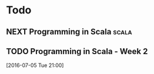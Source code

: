 #+LAST_MOBILE_CHANGE: 2016-07-05 18:33:01

* Todo
** NEXT Programming in Scala                                          :scala:
   SCHEDULED: <2016-07-05 Tue 08:30>
   :PROPERTIES:
   :ID:       d83fb8ed-fe7d-4b7f-8f41-764ae69fb3d0
   :END:

** TODO Programming in Scala - Week 2
   :PROPERTIES:
   :ID:       717f1dde-7397-49cf-a18e-2d786818a21b
   :END:
[2016-07-05 Tue 21:00]
